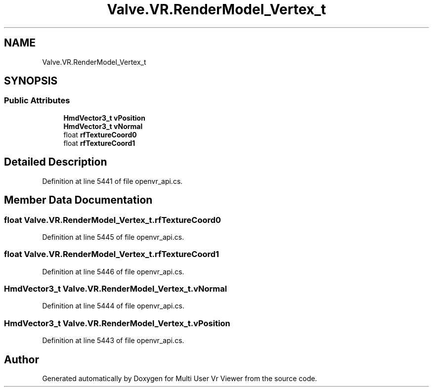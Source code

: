 .TH "Valve.VR.RenderModel_Vertex_t" 3 "Sat Jul 20 2019" "Version https://github.com/Saurabhbagh/Multi-User-VR-Viewer--10th-July/" "Multi User Vr Viewer" \" -*- nroff -*-
.ad l
.nh
.SH NAME
Valve.VR.RenderModel_Vertex_t
.SH SYNOPSIS
.br
.PP
.SS "Public Attributes"

.in +1c
.ti -1c
.RI "\fBHmdVector3_t\fP \fBvPosition\fP"
.br
.ti -1c
.RI "\fBHmdVector3_t\fP \fBvNormal\fP"
.br
.ti -1c
.RI "float \fBrfTextureCoord0\fP"
.br
.ti -1c
.RI "float \fBrfTextureCoord1\fP"
.br
.in -1c
.SH "Detailed Description"
.PP 
Definition at line 5441 of file openvr_api\&.cs\&.
.SH "Member Data Documentation"
.PP 
.SS "float Valve\&.VR\&.RenderModel_Vertex_t\&.rfTextureCoord0"

.PP
Definition at line 5445 of file openvr_api\&.cs\&.
.SS "float Valve\&.VR\&.RenderModel_Vertex_t\&.rfTextureCoord1"

.PP
Definition at line 5446 of file openvr_api\&.cs\&.
.SS "\fBHmdVector3_t\fP Valve\&.VR\&.RenderModel_Vertex_t\&.vNormal"

.PP
Definition at line 5444 of file openvr_api\&.cs\&.
.SS "\fBHmdVector3_t\fP Valve\&.VR\&.RenderModel_Vertex_t\&.vPosition"

.PP
Definition at line 5443 of file openvr_api\&.cs\&.

.SH "Author"
.PP 
Generated automatically by Doxygen for Multi User Vr Viewer from the source code\&.

